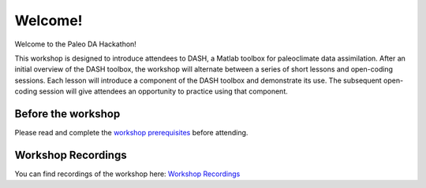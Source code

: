Welcome!
========
Welcome to the Paleo DA Hackathon!

This workshop is designed to introduce attendees to DASH, a Matlab toolbox for paleoclimate data assimilation.  After an initial overview of the DASH toolbox, the workshop will alternate between a series of short lessons and open-coding sessions. Each lesson will introduce a component of the DASH toolbox and demonstrate its use. The subsequent open-coding session will give attendees an opportunity to practice using that component.


Before the workshop
-------------------
Please read and complete the `workshop prerequisites <prerequisites.html>`_ before attending.


Workshop Recordings
-------------------
You can find recordings of the workshop here: `Workshop Recordings`_

.. _Workshop Recordings: https://www.youtube.com/playlist?list=PL5v8hHkYC4RXc_dFwqb7dX2MlTf0V8lqj
